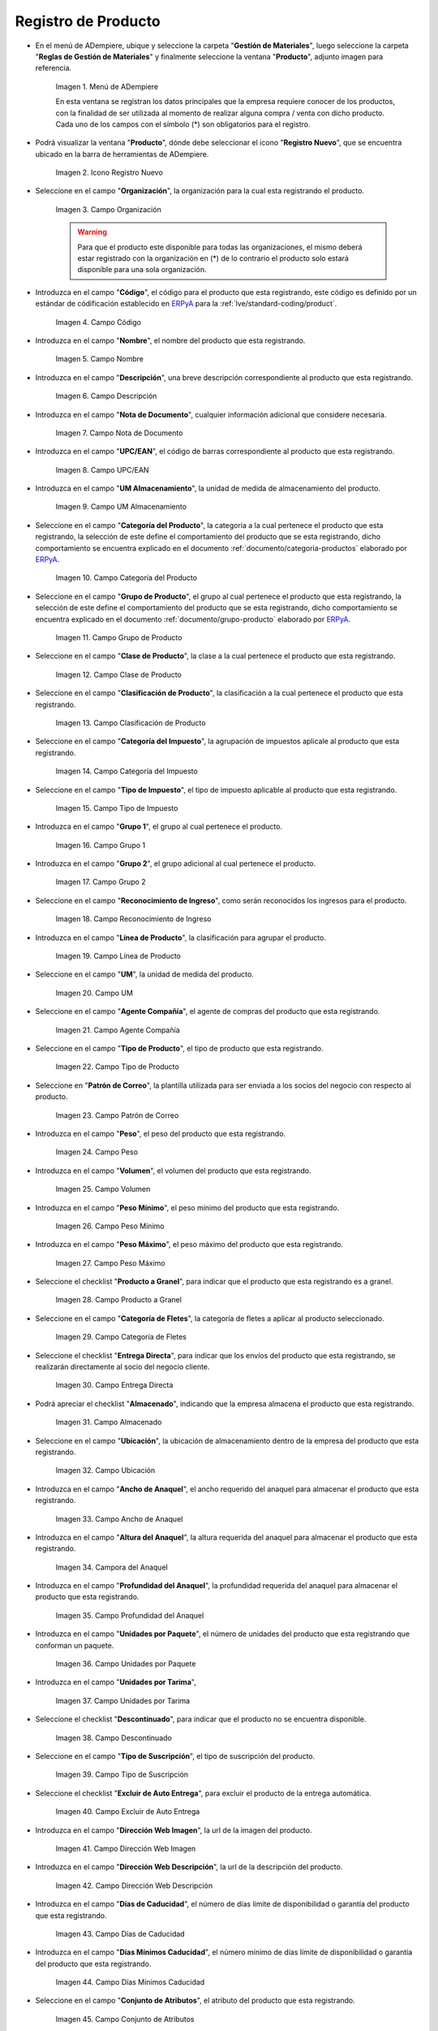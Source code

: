 .. _ERPyA: http://erpya.com

.. |Menú de ADempiere| image:: resources/menu.png
.. |Icono Registro Nuevo| image:: resources/nuevo.png 
.. |Campo Organización| image:: resources/org.png
.. |Campo Código| image:: resources/codigo.png
.. |Campo Nombre| image:: resources/nombre.png
.. |Campo Descripción| image:: resources/des.png
.. |Campo Nota de Documento| image:: resources/nota.png
.. |Campo UPC/EAN| image:: resources/upc.png
.. |Campo UM Almacenamiento| image:: resources/um.png
.. |Campo Categoría del Producto| image:: resources/categ.png
.. |Campo Grupo de Producto| image:: resources/grupo.png
.. |Campo Clase de Producto| image:: resources/clase.png
.. |Campo Clasificación de Producto| image:: resources/clasifi.png
.. |Campo Categoría del Impuesto| image:: resources/impuesto.png
.. |Campo Tipo de Impuesto| image:: resources/timpuesto.png
.. |Campo Grupo 1| image:: resources/grupo1.png
.. |Campo Grupo 2| image:: resources/grupo2.png
.. |Campo Reconocimiento de Ingreso| image:: resources/reconocimiento.png
.. |Campo Línea de Producto| image:: resources/linea.png
.. |Campo UM| image:: resources/unidadm.png
.. |Campo Agente Compañía| image:: resources/agente.png
.. |Campo Tipo de Producto| image:: resources/tipopro.png
.. |Campo Patrón de Correo| image:: resources/patron.png
.. |Campo Peso| image:: resources/peso.png
.. |Campo Volumen| image:: resources/volumen.png
.. |Campo Peso Mínimo| image:: resources/pesomin.png
.. |Campo Peso Máximo| image:: resources/pesomax.png
.. |Campo Producto a Granel| image:: resources/granel.png
.. |Campo Categoría de Fletes| image:: resources/fletes.png
.. |Campo Entrega Directa| image:: resources/entrega.png
.. |Campo Almacenado| image:: resources/almacenado.png
.. |Campo Ubicación| image:: resources/ubicacion.png
.. |Campo Ancho de Anaquel| image:: resources/ancho.png
.. |Campora del Anaquel| image:: resources/alto.png
.. |Campo Profundidad del Anaquel| image:: resources/profundo.png
.. |Campo Unidades por Paquete| image:: resources/paquete.png
.. |Campo Unidades por Tarima| image:: resources/tarima.png
.. |Campo Descontinuado| image:: resources/descon.png
.. |Campo Tipo de Suscripción| image:: resources/suscri.png
.. |Campo Excluir de Auto Entrega| image:: resources/excluir.png
.. |Campo Dirección Web Imagen| image:: resources/imagenw.png
.. |Campo Dirección Web Descripción| image:: resources/imagend.png
.. |Campo Días de Caducidad| image:: resources/caducidad.png
.. |Campo Días Mínimos Caducidad| image:: resources/mcaducidad.png
.. |Campo Conjunto de Atributos| image:: resources/conjuntoa.png
.. |Campo Instancia Conjunto de Atributo| image:: resources/instanciaca.png
.. |Campo Código CPE| image:: resources/cpe.png
.. |Icono Guardar Cambios Pestaña Producto| image:: resources/guardar.png
.. |Pestaña Reabastecer| image:: resources/pest-reabastecer.png
.. |Campo Almacén| image:: resources/campo-almacen.png
.. |Campo Ubicación Reabastecer| image:: resources/campo-ubicacion.png
.. |Campo Tipo de Reabastecimiento| image:: resources/tipo-reabastecimiento.png
.. |Campo Nivel Mínimo| image:: resources/campo-nivel-minimo.png
.. |Campo Nivel Máximo| image:: resources/campo-nivel-maximo.png
.. |Campo Almacén Fuente| image:: resources/campo-almacen-fuente.png
.. |Campo Tamaño Cantidad Lote| image:: resources/campo-tamano-cant-lote.png
.. |Icono Guardar Cambios Pestaña Reabastecer| image:: resources/guardar-reabastecer.png
.. |Pestaña Compras| image:: resources/lineacompras.png
.. |Campo Socio del Negocio Proveedor| image:: resources/proveedor.png
.. |Campo UPC/EAN Compras| image:: resources/upclinea.png
.. |Campo Moneda| image:: resources/moneda.png
.. |Campo Precio de Lista| image:: resources/plista.png
.. |Campo Fecha de Efectividad del Precio| image:: resources/fecha.png
.. |Campo Precio OC| image:: resources/precioc.png
.. |Campo UM Compras| image:: resources/umcompras.png
.. |Campo Mínimo a Ordenar| image:: resources/ordenarmi.png
.. |Campo Múltiplo a Ordenar| image:: resources/ordenarma.png
.. |Campo Tiempo de Entrega Prometido| image:: resources/entregapro.png
.. |Campo Costo por Orden| image:: resources/costo.png
.. |Icono Guardar Cambios Pestaña Compras| image:: resources/guardarco.png
.. |Pestaña Precio| image:: resources/lineaprecios.png
.. |Campo Versión de Lista de Precios| image:: resources/preciov.png
.. |Icono Guardar Cambios Pestaña Precio| image:: resources/guardarpre.png
.. |Pestaña Conversión Unidad de Medida| image:: resources/lineamedida.png
.. |Campo UM Destino| image:: resources/umdestino.png
.. |Campo Factor de Destino a Base| image:: resources/factor.png
.. |Icono Guardar Cambios Pestaña Conversión| image:: resources/guardaruni.png

.. _documento/producto:

**Registro de Producto**
========================

- En el menú de ADempiere, ubique y seleccione la carpeta "**Gestión de Materiales**", luego seleccione la carpeta "**Reglas de Gestión de Materiales**" y finalmente seleccione la ventana "**Producto**", adjunto imagen para referencia.

    |Menú de ADempiere|

    Imagen 1. Menú de ADempiere

    En esta ventana se registran los datos principales que la empresa requiere conocer de los productos, con la finalidad de ser utilizada al momento de realizar alguna compra / venta con dicho producto. Cada uno de los campos con el símbolo (\*) son obligatorios para el registro.

- Podrá visualizar la ventana "**Producto**", dónde debe seleccionar el icono "**Registro Nuevo**", que se encuentra ubicado en la barra de herramientas de ADempiere.

    |Icono Registro Nuevo| 

    Imagen 2. Icono Registro Nuevo

- Seleccione en el campo "**Organización**", la organización para la cual esta registrando el producto.

    |Campo Organización|

    Imagen 3. Campo Organización

    .. warning::

        Para que el producto este disponible para todas las organizaciones, el mismo deberá estar registrado con la organización en (*) de lo contrario el producto solo estará disponible para una sola organización.

- Introduzca en el campo "**Código**", el código para el producto que esta registrando, este código es definido por un estándar de códificación establecido en `ERPyA`_ para la :ref:`lve/standard-coding/product`.

    |Campo Código|

    Imagen 4. Campo Código

- Introduzca en el campo "**Nombre**", el nombre del producto que esta registrando.

    |Campo Nombre|

    Imagen 5. Campo Nombre

- Introduzca en el campo "**Descripción**", una breve descripción correspondiente al producto que esta registrando.

    |Campo Descripción|

    Imagen 6. Campo Descripción

- Introduzca en el campo "**Nota de Documento**", cualquier información adicional que considere necesaria.

    |Campo Nota de Documento|

    Imagen 7. Campo Nota de Documento

- Introduzca en el campo "**UPC/EAN**", el código de barras correspondiente al producto que esta registrando.

    |Campo UPC/EAN|

    Imagen 8. Campo UPC/EAN

- Introduzca en el campo "**UM Almacenamiento**", la unidad de medida de almacenamiento del producto.

    |Campo UM Almacenamiento|

    Imagen 9. Campo UM Almacenamiento

- Seleccione en el campo "**Categoría del Producto**", la categoría a la cual pertenece el producto que esta registrando, la selección de este define el comportamiento del producto que se esta registrando, dicho comportamiento se encuentra explicado en el documento :ref:`documento/categoria-productos` elaborado por `ERPyA`_.

    |Campo Categoría del Producto|

    Imagen 10. Campo Categoría del Producto

- Seleccione en el campo "**Grupo de Producto**", el grupo al cual pertenece el producto que esta registrando, la selección de este define el comportamiento del producto que se esta registrando, dicho comportamiento se encuentra explicado en el documento :ref:`documento/grupo-producto` elaborado por `ERPyA`_.

    |Campo Grupo de Producto|

    Imagen 11. Campo Grupo de Producto

- Seleccione en el campo "**Clase de Producto**", la clase a la cual pertenece el producto que esta registrando.

    |Campo Clase de Producto|

    Imagen 12. Campo Clase de Producto

- Seleccione en el campo "**Clasificación de Producto**", la clasificación a la cual pertenece el producto que esta registrando.

    |Campo Clasificación de Producto|

    Imagen 13. Campo Clasificación de Producto

- Seleccione en el campo "**Categoría del Impuesto**", la agrupación de impuestos aplicale al producto que esta registrando.

    |Campo Categoría del Impuesto|

    Imagen 14. Campo Categoría del Impuesto

- Seleccione en el campo "**Tipo de Impuesto**", el tipo de impuesto aplicable al producto que esta registrando.

    |Campo Tipo de Impuesto|

    Imagen 15. Campo Tipo de Impuesto

- Introduzca en el campo "**Grupo 1**", el grupo al cual pertenece el producto.

    |Campo Grupo 1|

    Imagen 16. Campo Grupo 1

- Introduzca en el campo "**Grupo 2**", el grupo adicional al cual pertenece el producto.

    |Campo Grupo 2|

    Imagen 17. Campo Grupo 2

- Seleccione en el campo "**Reconocimiento de Ingreso**", como serán reconocidos los ingresos para el producto.

    |Campo Reconocimiento de Ingreso|

    Imagen 18. Campo Reconocimiento de Ingreso

- Introduzca en el campo "**Línea de Producto**", la clasificación para agrupar el producto.

    |Campo Línea de Producto|

    Imagen 19. Campo Línea de Producto

- Seleccione en el campo "**UM**", la unidad de medida del producto.

    |Campo UM|

    Imagen 20. Campo UM

- Seleccione en el campo "**Agente Compañía**", el agente de compras del producto que esta registrando.

    |Campo Agente Compañía|

    Imagen 21. Campo Agente Compañía

- Seleccione en el campo "**Tipo de Producto**", el tipo de producto que esta registrando.

    |Campo Tipo de Producto|

    Imagen 22. Campo Tipo de Producto

- Seleccione en "**Patrón de Correo**", la plantilla utilizada para ser enviada a los socios del negocio con respecto al producto.

    |Campo Patrón de Correo|

    Imagen 23. Campo Patrón de Correo

- Introduzca en el campo "**Peso**", el peso del producto que esta registrando.

    |Campo Peso|

    Imagen 24. Campo Peso

- Introduzca en el campo "**Volumen**", el volumen del producto que esta registrando.

    |Campo Volumen|

    Imagen 25. Campo Volumen

- Introduzca en el campo "**Peso Mínimo**", el peso mínimo del producto que esta registrando.

    |Campo Peso Mínimo|

    Imagen 26. Campo Peso Mínimo

- Introduzca en el campo "**Peso Máximo**", el peso máximo del producto que esta registrando.

    |Campo Peso Máximo|

    Imagen 27. Campo Peso Máximo

- Seleccione el checklist "**Producto a Granel**", para indicar que el producto que esta registrando es a granel.

    |Campo Producto a Granel|

    Imagen 28. Campo Producto a Granel

- Seleccione en el campo "**Categoría de Fletes**", la categoría de fletes a aplicar al producto seleccionado.

    |Campo Categoría de Fletes|

    Imagen 29. Campo Categoría de Fletes

- Seleccione el checklist "**Entrega Directa**", para indicar que los envíos del producto que esta registrando, se realizarán directamente al socio del negocio cliente.

    |Campo Entrega Directa|

    Imagen 30. Campo Entrega Directa

- Podrá apreciar el checklist "**Almacenado**", indicando que la empresa almacena el producto que esta registrando.

    |Campo Almacenado|

    Imagen 31. Campo Almacenado

- Seleccione en el campo "**Ubicación**", la ubicación de almacenamiento dentro de la empresa del producto que esta registrando.

    |Campo Ubicación|

    Imagen 32. Campo Ubicación

- Introduzca en el campo "**Ancho de Anaquel**", el ancho requerido del anaquel para almacenar el producto que esta registrando.

    |Campo Ancho de Anaquel|

    Imagen 33. Campo Ancho de Anaquel

- Introduzca en el campo "**Altura del Anaquel**", la altura requerida del anaquel para almacenar el producto que esta registrando.

    |Campora del Anaquel|

    Imagen 34. Campora del Anaquel

- Introduzca en el campo "**Profundidad del Anaquel**", la profundidad requerida del anaquel para almacenar el producto que esta registrando.

    |Campo Profundidad del Anaquel|

    Imagen 35. Campo Profundidad del Anaquel

- Introduzca en el campo "**Unidades por Paquete**", el número de unidades del producto que esta registrando que conforman un paquete.

    |Campo Unidades por Paquete|

    Imagen 36. Campo Unidades por Paquete

- Introduzca en el campo "**Unidades por Tarima**",

    |Campo Unidades por Tarima|

    Imagen 37. Campo Unidades por Tarima

- Seleccione el checklist "**Descontinuado**", para indicar que el producto no se encuentra disponible.

    |Campo Descontinuado|

    Imagen 38. Campo Descontinuado

- Seleccione en el campo "**Tipo de Suscripción**", el tipo de suscripción del producto.

    |Campo Tipo de Suscripción|

    Imagen 39. Campo Tipo de Suscripción

- Seleccione el checklist "**Excluir de Auto Entrega**", para excluir el producto de la entrega automática.

    |Campo Excluir de Auto Entrega|

    Imagen 40. Campo Excluir de Auto Entrega

- Introduzca en el campo "**Dirección Web Imagen**", la url de la imagen del producto.

    |Campo Dirección Web Imagen|

    Imagen 41. Campo Dirección Web Imagen

- Introduzca en el campo "**Dirección Web Descripción**", la url de la descripción del producto.

    |Campo Dirección Web Descripción|

    Imagen 42. Campo Dirección Web Descripción

- Introduzca en el campo "**Días de Caducidad**", el número de días límite de disponibilidad o garantía del producto que esta registrando.

    |Campo Días de Caducidad|

    Imagen 43. Campo Días de Caducidad

- Introduzca en el campo "**Días Mínimos Caducidad**", el número mínimo de días límite de disponibilidad o garantía del producto que esta registrando.

    |Campo Días Mínimos Caducidad|

    Imagen 44. Campo Días Mínimos Caducidad

- Seleccione en el campo "**Conjunto de Atributos**", el atributo del producto que esta registrando.

    |Campo Conjunto de Atributos|

    Imagen 45. Campo Conjunto de Atributos

- Seleccione en el campo "**Instancia Conjunto de Atributos**", el conjunto de atributos perteneciente al producto que esta registrando.

    |Campo Instancia Conjunto de Atributo|

    Imagen 46. Campo Instancia Conjunto de Atributo

- Introduzca en el campo "**Código CPE**", el código CPE perteneciente al producto que esta registrando.

    |Campo Código CPE|

    Imagen 47. Campo Código CPE

- Seleccione el icono "**Guardar Cambios**" en la barra de herramientas de ADempiere.

    |Icono Guardar Cambios Pestaña Producto|

    Imagen 48. Icono Guardar Cambios

.. _paso/reabastecer-producto:

**Pestaña Reabastecer**
-----------------------

- Seleccione la pestaña "**Reabastecer**", ubicada del lado izquierdo de la ventana "**Producto**" y proceda al llenado de los campos correspondientes.

    |Pestaña Reabastecer|

    Imagen 49. Pestaña Reabastecer

- Seleccione en el campo "**Almacén**", el almacén relacionado con el registro que se encuentra realizando.

    Este campo identifica un punto único donde los productos son almacenados

    |Campo Almacén|

    Imagen 50. Campo Almacén

- Seleccione en el campo "**Ubicación**", la ubicación exacta en el almacén relacionada con el registro que se encuentra realizando.

    Este campo indica en que parte del almacén se localiza el producto

    |Campo Ubicación Reabastecer|

    Imagen 51. Campo Ubicación

- Seleccione en el campo "**Tipo de Reabastecimiento**", el tipo de reabastecimiento relacionado con el registro que se encuentra realizando.

    Método para re-ordenar un producto. El tipo de reabastecimiento indica si este producto será manualmente reordenado; ordenado cuando la cantidad esté por debajo de la cantidad mínima u ordenado cuando esté debajo de la cantidad máxima.

    |Campo Tipo de Reabastecimiento|

    Imagen 52. Campo Tipo de Reabastecimiento

- Seleccione en el campo "**Nivel Mínimo**", el nivel mínimo relacionado con el registro que se encuentra realizando.

    Este campo indica la cantidad mínima de este producto a ser almacenada en inventario

    |Campo Nivel Mínimo|

    Imagen 53. Campo Nivel Mínimo

- Seleccione en el campo "**Nivel Máximo**", el nivel máximo relacionado con el registro que se encuentra realizando.

    Este campo indica la cantidad máxima de este producto a ser almacenada en inventario

    |Campo Nivel Máximo|

    Imagen 54. Campo Nivel Mínimo

- Seleccione en el campo "**Almacén Fuente**", el almacén fuente relacionado con el registro que se encuentra realizando.

    Almacén opcional para reabastecimiento. Si se define, este almacén será seleccionado para reabastecimiento de producto

    |Campo Almacén Fuente|

    Imagen 55. Campo Almacén Fuente

- Seleccione en el campo "**Tamaño Cantidad Lote**", el almacén fuente relacionado con el registro que se encuentra realizando.

    |Campo Tamaño Cantidad Lote|

    Imagen 56. Campo Tamaño Cantidad Lote

- Seleccione el icono "**Guardar Cambios**" en la barra de herramientas de ADempiere.

    |Icono Guardar Cambios Pestaña Reabastecer|

    Imagen 57. Icono Guardar Cambios

.. _paso/pestaña-compras-producto:

**Pestaña Compras**
-------------------

En esta ventana se registran los precios y reglas de compras por socios del negocio, con la finalidad de ser utilizada al momento de realizar alguna compra de dicho producto. Cada uno de los campos con el símbolo (\*) son obligatorios para el registro.

.. warning::

    Para el caso de la mercancía en consignación, esta pestaña no debe ser modificada por ningún motivo, ya que la información de la misma es cargada desde la última orden de compra procesada en la que se encuentre dicho producto.

- Seleccione la pestaña "**Compras**", ubicada del lado izquierdo de la ventana "**Producto**" y proceda al llenado de los campos correspondientes.

    |Pestaña Compras|

    Imagen 58. Pestaña Compras

- Seleccione en el campo "**Socio del Negocio**", el socio del negocio proveedor del producto que esta registrando.

    |Campo Socio del Negocio Proveedor|

    Imagen 59. Campo Socio del Negocio Proveedor

- Introduzca en el campo "**UPC/EAN**", el código de barras correspondiente al producto que esta registrando.

    |Campo UPC/EAN Compras|

    Imagen 60. Campo UPC/EAN

- Seleccione en el campo "**Moneda**", la moneda utilizada para la compra del producto que esta registrando.

    |Campo Moneda|

    Imagen 61. Campo Moneda

- Introduzca en el campo "**Precio de Lista**", el precio del producto en la moneda seleccionada.

    |Campo Precio de Lista|

    Imagen 62. Campo Precio de Lista

- Seleccione en el campo "**Fecha de Efectividad del Precio**", la fecha en la que el precio ingresado es válido.

    |Campo Fecha de Efectividad del Precio|

    Imagen 63. Campo Fecha de Efectividad del Precio

- Introduzca en el campo "**Precio OC**", el precio unitario del producto para una orden de compra.

    |Campo Precio OC|

    Imagen 64. Campo Precio OC

- Seleccione en el campo "**UM**", la unidad de medida para realizar la compra del producto que esta registrando.

    |Campo UM Compras|

    Imagen 65. Campo UM

- Introduzca en el campo "**Mínimo a Ordenar**", la cantidad mínima a ordenar en la unidad de medida seleccionada del producto que esta registrando.

    |Campo Mínimo a Ordenar|

    Imagen 66. Campo Mínimo a Ordenar

- Introduzca en el campo "**Múltiplo a Ordenar**", el número de productos que contiene la unidad de medida seleccionada.

    |Campo Múltiplo a Ordenar|

    Imagen 67. Campo Múltiplo a Ordenar

- Introduzca en el campo "**Tiempo de Entrega Prometido**", el número de días existentes entre la fecha de la orden y la fecha prometida de la entrega.

    |Campo Tiempo de Entrega Prometido|

    Imagen 68. Campo Tiempo de Entrega Prometido

- Introduzca en el campo "**Costo por Orden**", el costo por la orden para el producto que esta registrando.

    |Campo Costo por Orden|

    Imagen 69. Campo Costo por Orden

- Seleccione el icono "**Guardar Cambios**" en la barra de herramientas de ADempiere.

    |Icono Guardar Cambios Pestaña Compras|

    Imagen 70. Icono Guardar Cambios

**Pestaña Precio**
------------------

En esta ventana se registran las listas de precios utilizadas por la empresa, con sus diferentes precios de lista, límite y estándar que poseen los productos, con la finalidad de ser utilizada al momento de realizar alguna compra / venta con los mismos. Cada uno de los campos con el símbolo (\*) son obligatorios para el registro.

- Seleccione la pestaña "**Precio**", ubicada del lado izquierdo de la ventana "**Producto**" y proceda al llenado de los campos correspondientes.

    |Pestaña Precio|

    Imagen 71. Pestaña Precio

- Seleccione en el campo "**Versión de Lista de Precios**", la lista de precios que será utilizada para el producto que esta registrando.

    |Campo Versión de Lista de Precios|

    Imagen 72. Campo Versión de Lista de Precios

- Seleccione el icono "**Guardar Cambios**" en la barra de herramientas de ADempiere.

    |Icono Guardar Cambios Pestaña Precio|

    Imagen 73. Icono Guardar Cambios

**Pestaña Conversión Unidad de Medida**
---------------------------------------

En esta ventana se registran las conversiones de las diferentes unidades de medida utilizadas por la empresa, con la finalidad de aplicar dichas conversiones al momento de realizar alguna compra / venta de un producto. Cada uno de los campos con el símbolo (\*) son obligatorios para el registro.

- Seleccione la pestaña "**Conversión Unidad de Medida**", ubicada del lado izquierdo de la ventana "**Producto**" y proceda al llenado de los campos correspondientes.

    |Pestaña Conversión Unidad de Medida|

    Imagen 74. Pestaña Conversión Unidad de Medida

- Seleccione en el campo "**UM Destino**", la unidad de medida a la cual será realizada la conversión.

    |Campo UM Destino|

    Imagen 75. Campo UM Destino

- Introduzca en el campo "**Factor de Destino a Base**", el número de productos que contiene la unidad de medida seleccionada.

    |Campo Factor de Destino a Base|

    Imagen 76. Campo Factor de Destino a Base

- Seleccione el icono "**Guardar Cambios**" en la barra de herramientas de ADempiere.

    |Icono Guardar Cambios Pestaña Conversión|

    Imagen 77. Icono Guardar Cambios
